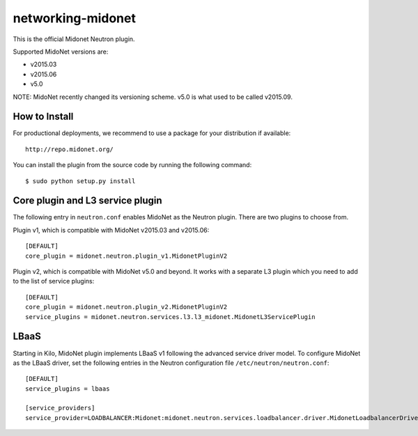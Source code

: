 ==================
networking-midonet
==================

This is the official Midonet Neutron plugin.

Supported MidoNet versions are:

- v2015.03
- v2015.06
- v5.0

NOTE: MidoNet recently changed its versioning scheme.
v5.0 is what used to be called v2015.09.


How to Install
--------------

For productional deployments, we recommend to use a package for your
distribution if available::

    http://repo.midonet.org/

You can install the plugin from the source code by running the following
command::

    $ sudo python setup.py install


Core plugin and L3 service plugin
---------------------------------

The following entry in ``neutron.conf`` enables MidoNet as the Neutron plugin.
There are two plugins to choose from.

Plugin v1, which is compatible with MidoNet v2015.03 and v2015.06::

    [DEFAULT]
    core_plugin = midonet.neutron.plugin_v1.MidonetPluginV2

Plugin v2, which is compatible with MidoNet v5.0 and beyond.
It works with a separate L3 plugin which you need to add to the list of
service plugins::

    [DEFAULT]
    core_plugin = midonet.neutron.plugin_v2.MidonetPluginV2
    service_plugins = midonet.neutron.services.l3.l3_midonet.MidonetL3ServicePlugin


LBaaS
-----

Starting in Kilo, MidoNet plugin implements LBaaS v1 following the advanced
service driver model.  To configure MidoNet as the LBaaS driver, set the
following entries in the Neutron configuration file
``/etc/neutron/neutron.conf``::

    [DEFAULT]
    service_plugins = lbaas

    [service_providers]
    service_provider=LOADBALANCER:Midonet:midonet.neutron.services.loadbalancer.driver.MidonetLoadbalancerDriver:default
